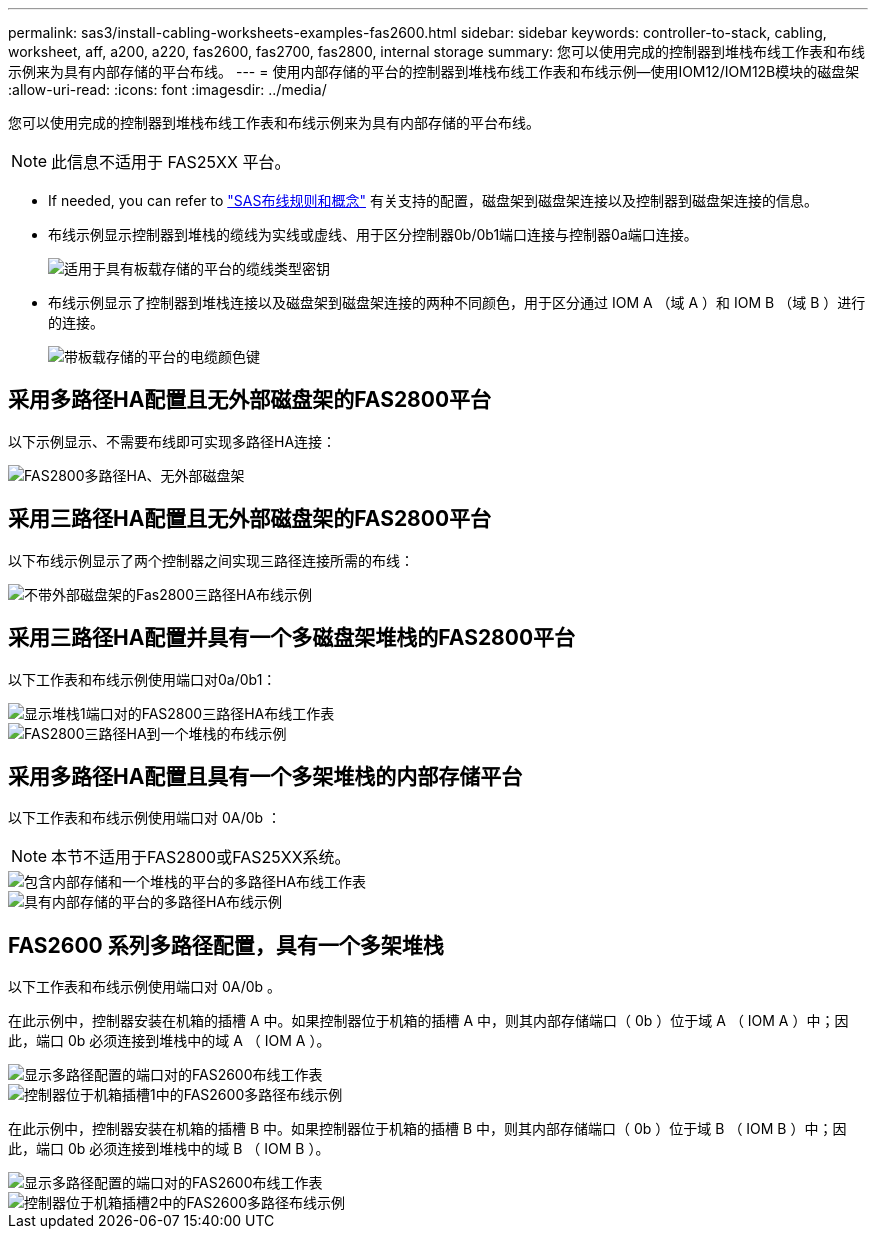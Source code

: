 ---
permalink: sas3/install-cabling-worksheets-examples-fas2600.html 
sidebar: sidebar 
keywords: controller-to-stack, cabling, worksheet, aff, a200, a220, fas2600, fas2700, fas2800, internal storage 
summary: 您可以使用完成的控制器到堆栈布线工作表和布线示例来为具有内部存储的平台布线。 
---
= 使用内部存储的平台的控制器到堆栈布线工作表和布线示例—使用IOM12/IOM12B模块的磁盘架
:allow-uri-read: 
:icons: font
:imagesdir: ../media/


[role="lead"]
您可以使用完成的控制器到堆栈布线工作表和布线示例来为具有内部存储的平台布线。


NOTE: 此信息不适用于 FAS25XX 平台。

* If needed, you can refer to link:install-cabling-rules.html["SAS布线规则和概念"] 有关支持的配置，磁盘架到磁盘架连接以及控制器到磁盘架连接的信息。
* 布线示例显示控制器到堆栈的缆线为实线或虚线、用于区分控制器0b/0b1端口连接与控制器0a端口连接。
+
image::../media/drw_fas2600_controller_to_stack_cable_type_key_IEOPS-947.svg[适用于具有板载存储的平台的缆线类型密钥]

* 布线示例显示了控制器到堆栈连接以及磁盘架到磁盘架连接的两种不同颜色，用于区分通过 IOM A （域 A ）和 IOM B （域 B ）进行的连接。
+
image::../media/drw_fas2600_cable_color_key.png[带板载存储的平台的电缆颜色键]





== 采用多路径HA配置且无外部磁盘架的FAS2800平台

以下示例显示、不需要布线即可实现多路径HA连接：

image::../media/drw_fas2800_noshelf_mpha_IEOPS-954.svg[FAS2800多路径HA、无外部磁盘架]



== 采用三路径HA配置且无外部磁盘架的FAS2800平台

以下布线示例显示了两个控制器之间实现三路径连接所需的布线：

image::../media/drw_fas2800_noshelf_tpha_IEOPS-955.svg[不带外部磁盘架的Fas2800三路径HA布线示例]



== 采用三路径HA配置并具有一个多磁盘架堆栈的FAS2800平台

以下工作表和布线示例使用端口对0a/0b1：

image::../media/drw_fas2800_worksheet_IEOPS-948.svg[显示堆栈1端口对的FAS2800三路径HA布线工作表]

image::../media/drw_fas2800_withshelves_tpha_IEOPS-949.svg[FAS2800三路径HA到一个堆栈的布线示例]



== 采用多路径HA配置且具有一个多架堆栈的内部存储平台

以下工作表和布线示例使用端口对 0A/0b ：


NOTE: 本节不适用于FAS2800或FAS25XX系统。

image::../media/drw_fas2600_mpha_worksheet_IEOPS-1255.svg[包含内部存储和一个堆栈的平台的多路径HA布线工作表]

image::../media/drw_fas2600_mpha_IEOPS-1256.svg[具有内部存储的平台的多路径HA布线示例]



== FAS2600 系列多路径配置，具有一个多架堆栈

以下工作表和布线示例使用端口对 0A/0b 。

在此示例中，控制器安装在机箱的插槽 A 中。如果控制器位于机箱的插槽 A 中，则其内部存储端口（ 0b ）位于域 A （ IOM A ）中；因此，端口 0b 必须连接到堆栈中的域 A （ IOM A ）。

image::../media/drw_fas2600_mp_slot_a_worksheet.png[显示多路径配置的端口对的FAS2600布线工作表]

image::../media/drw_fas2600_mp_slot_a.png[控制器位于机箱插槽1中的FAS2600多路径布线示例]

在此示例中，控制器安装在机箱的插槽 B 中。如果控制器位于机箱的插槽 B 中，则其内部存储端口（ 0b ）位于域 B （ IOM B ）中；因此，端口 0b 必须连接到堆栈中的域 B （ IOM B ）。

image::../media/drw_fas2600_mp_slot_b_worksheet.png[显示多路径配置的端口对的FAS2600布线工作表]

image::../media/drw_fas2600_mp_slot_b.png[控制器位于机箱插槽2中的FAS2600多路径布线示例]
